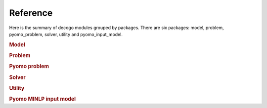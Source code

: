 *********
Reference
*********

Here is the summary of decogo modules grouped by packages. There are six
packages: model, problem, pyomo_problem, solver, utility and pyomo_input_model.

.. rubric:: Model

.. autosummary::
    :toctree: generated

    decogo.model.block_model
    decogo.model.constraints
    decogo.model.model_decomposer
    decogo.model.input_model_base

.. rubric:: Problem

.. autosummary::
    :toctree: generated

    decogo.problem.approx_data
    decogo.problem.decomposed_problem
    decogo.problem.inner_master_problem
    decogo.problem.master_problem

.. rubric:: Pyomo problem

.. autosummary::
    :toctree: generated

    decogo.pyomo_problem.master_problem_base
    decogo.pyomo_problem.oa_master_problem
    decogo.pyomo_problem.nlp_master_problem
    decogo.pyomo_problem.projection_master_problem
    decogo.pyomo_problem.pyomo_master_problem
    decogo.pyomo_problem.pyomo_decomposed_problem
    decogo.pyomo_problem.subproblem

.. rubric:: Solver

.. autosummary::
    :toctree: generated

    decogo.solver.decogo
    decogo.solver.colgen
    decogo.solver.refactory_colgen
    decogo.solver.oa
    decogo.solver.results
    decogo.solver.settings

.. rubric:: Utility

.. autosummary::
    :toctree: generated

    decogo.util.block_vector

.. rubric:: Pyomo MINLP input model

.. autosummary::
    :toctree: generated

    decogo.pyomo_input_model.input_model
    decogo.pyomo_input_model.subproblem
    decogo.pyomo_input_model.master_problem_base
    decogo.pyomo_input_model.nlp_master_problem
    decogo.pyomo_input_model.projection_master_problem
